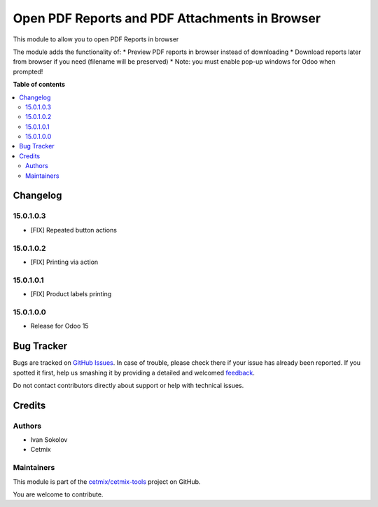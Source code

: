 ===============================================
Open PDF Reports and PDF Attachments in Browser
===============================================

.. !!!!!!!!!!!!!!!!!!!!!!!!!!!!!!!!!!!!!!!!!!!!!!!!!!!!
   !! This file is generated by oca-gen-addon-readme !!
   !! changes will be overwritten.                   !!
   !!!!!!!!!!!!!!!!!!!!!!!!!!!!!!!!!!!!!!!!!!!!!!!!!!!!

.. |badge1| image:: https://img.shields.io/badge/maturity-Beta-yellow.png
    :target: https://odoo-community.org/page/development-status
    :alt: Beta
.. |badge2| image:: https://img.shields.io/badge/licence-LGPL--3-blue.png
    :target: http://www.gnu.org/licenses/lgpl-3.0-standalone.html
    :alt: License: LGPL-3
.. |badge3| image:: https://img.shields.io/badge/github-cetmix%2Fcetmix--tools-lightgray.png?logo=github
    :target: https://github.com/cetmix/cetmix-tools/tree/15.0/prt_report_attachment_preview
    :alt: cetmix/cetmix-tools

|badge1| |badge2| |badge3| 

This module to allow you to open PDF Reports in browser

The module adds the functionality of:
* Preview PDF reports in browser instead of downloading
* Download reports later from browser if you need (filename will be preserved)
* Note: you must enable pop-up windows for Odoo when prompted!

**Table of contents**

.. contents::
   :local:

Changelog
=========

15.0.1.0.3
~~~~~~~~~~~~~~~~~~~~~~~

* [FIX] Repeated button actions

15.0.1.0.2
~~~~~~~~~~~~~~~~~~~~~~~

* [FIX] Printing via action

15.0.1.0.1
~~~~~~~~~~~~~~~~~~~~~~~

* [FIX] Product labels printing

15.0.1.0.0
~~~~~~~~~~~~~~~~~~~~~~~

* Release for Odoo 15

Bug Tracker
===========

Bugs are tracked on `GitHub Issues <https://github.com/cetmix/cetmix-tools/issues>`_.
In case of trouble, please check there if your issue has already been reported.
If you spotted it first, help us smashing it by providing a detailed and welcomed
`feedback <https://github.com/cetmix/cetmix-tools/issues/new?body=module:%20prt_report_attachment_preview%0Aversion:%2015.0%0A%0A**Steps%20to%20reproduce**%0A-%20...%0A%0A**Current%20behavior**%0A%0A**Expected%20behavior**>`_.

Do not contact contributors directly about support or help with technical issues.

Credits
=======

Authors
~~~~~~~

* Ivan Sokolov
* Cetmix

Maintainers
~~~~~~~~~~~

This module is part of the `cetmix/cetmix-tools <https://github.com/cetmix/cetmix-tools/tree/15.0/prt_report_attachment_preview>`_ project on GitHub.

You are welcome to contribute.
